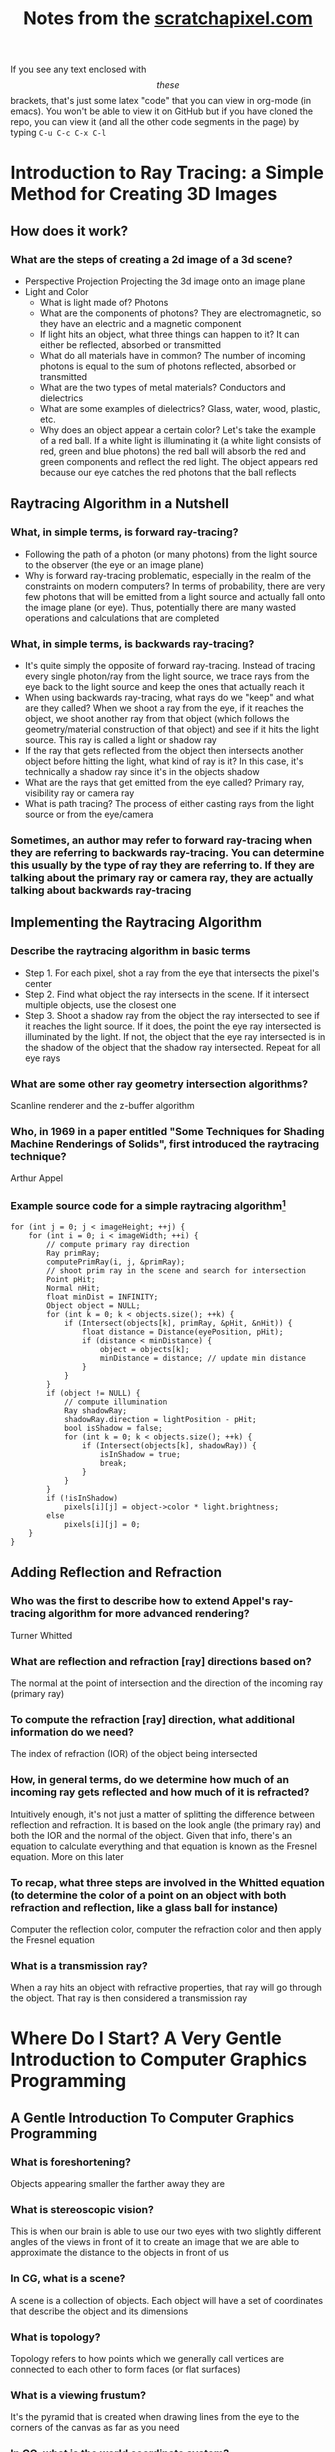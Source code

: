 #+TITLE: Notes from the [[http://scratchapixel.com][scratchapixel.com]]
If you see any text enclosed with \[these\] brackets, that's just some latex "code" that you can view in org-mode (in emacs). You won't be able to view it on GitHub but if you have cloned the repo, you can view it (and all the other code segments in the page) by typing =C-u C-c C-x C-l=

* Introduction to Ray Tracing: a Simple Method for Creating 3D Images
** How does it work?
*** What are the steps of creating a 2d image of a 3d scene?
    - Perspective Projection
      Projecting the 3d image onto an image plane
    - Light and Color
      - What is light made of? Photons
      - What are the components of photons? They are electromagnetic, so they have an electric and a magnetic component
      - If light hits an object, what three things can happen to it? It can either be reflected, absorbed or transmitted
      - What do all materials have in common? The number of incoming photons is equal to the sum of photons reflected, absorbed or transmitted
      - What are the two types of metal materials? Conductors and dielectrics
      - What are some examples of dielectrics? Glass, water, wood, plastic, etc.
      - Why does an object appear a certain color? Let's take the example of a red ball. If a white light is illuminating it (a white light consists of red, green and blue photons) the red ball will absorb the red and green components and reflect the red light. The object appears red because our eye catches the red photons that the ball reflects
** Raytracing Algorithm in a Nutshell
*** What, in simple terms, is forward ray-tracing?
    - Following the path of a photon (or many photons) from the light source to the observer (the eye or an image plane)
    - Why is forward ray-tracing problematic, especially in the realm of the constraints on modern computers? In terms of probability, there are very few photons that will be emitted from a light source and actually fall onto the image plane (or eye). Thus, potentially there are many wasted operations and calculations that are completed
*** What, in simple terms, is backwards ray-tracing?
    - It's quite simply the opposite of forward ray-tracing. Instead of tracing every single photon/ray from the light source, we trace rays from the eye back to the light source and keep the ones that actually reach it
    - When using backwards ray-tracing, what rays do we "keep" and what are they called? When we shoot a ray from the eye, if it reaches the object, we shoot another ray from that object (which follows the geometry/material construction of that object) and see if it hits the light source. This ray is called a light or shadow ray
    - If the ray that gets reflected from the object then intersects another object before hitting the light, what kind of ray is it? In this case, it's technically a shadow ray since it's in the objects shadow
    - What are the rays that get emitted from the eye called? Primary ray, visibility ray or camera ray
    - What is path tracing? The process of either casting rays from the light source or from the eye/camera
*** Sometimes, an author may refer to forward ray-tracing when they are referring to backwards ray-tracing. You can determine this usually by the type of ray they are referring to. If they are talking about the primary ray or camera ray, they are actually talking about backwards ray-tracing
** Implementing the Raytracing Algorithm
*** Describe the raytracing algorithm in basic terms
    - Step 1. For each pixel, shot a ray from the eye that intersects the pixel's center
    - Step 2. Find what object the ray intersects in the scene. If it intersect multiple objects, use the closest one
    - Step 3. Shoot a shadow ray from the object the ray intersected to see if it reaches the light source. If it does, the point the eye ray intersected is illuminated by the light. If not, the object that the eye ray intersected is in the shadow of the object that the shadow ray intersected. Repeat for all eye rays
*** What are some other ray geometry intersection algorithms?
    Scanline renderer and the z-buffer algorithm
*** Who, in 1969 in a paper entitled "Some Techniques for Shading Machine Renderings of Solids", first introduced the raytracing technique?
    Arthur Appel
*** Example source code for a simple raytracing algorithm[fn:1]
    
    #+BEGIN_SRC
    for (int j = 0; j < imageHeight; ++j) { 
        for (int i = 0; i < imageWidth; ++i) { 
            // compute primary ray direction
            Ray primRay; 
            computePrimRay(i, j, &primRay); 
            // shoot prim ray in the scene and search for intersection
            Point pHit; 
            Normal nHit; 
            float minDist = INFINITY; 
            Object object = NULL; 
            for (int k = 0; k < objects.size(); ++k) { 
                if (Intersect(objects[k], primRay, &pHit, &nHit)) { 
                    float distance = Distance(eyePosition, pHit); 
                    if (distance < minDistance) { 
                        object = objects[k]; 
                        minDistance = distance; // update min distance 
                    } 
                } 
            } 
            if (object != NULL) { 
                // compute illumination
                Ray shadowRay; 
                shadowRay.direction = lightPosition - pHit; 
                bool isShadow = false; 
                for (int k = 0; k < objects.size(); ++k) { 
                    if (Intersect(objects[k], shadowRay)) { 
                        isInShadow = true; 
                        break; 
                    } 
                } 
            } 
            if (!isInShadow) 
                pixels[i][j] = object->color * light.brightness; 
            else 
                pixels[i][j] = 0; 
        } 
    }
    #+END_SRC
** Adding Reflection and Refraction
*** Who was the first to describe how to extend Appel's ray-tracing algorithm for more advanced rendering?
    Turner Whitted
*** What are reflection and refraction [ray] directions based on?
    The normal at the point of intersection and the direction of the incoming ray (primary ray)
*** To compute the refraction [ray] direction, what additional information do we need?
    The index of refraction (IOR) of the object being intersected
*** How, in general terms, do we determine how much of an incoming ray gets reflected and how much of it is refracted?
    Intuitively enough, it's not just a matter of splitting the difference between reflection and refraction. It is based on the look angle (the primary ray) and both the IOR and the normal of the object. Given that info, there's an equation to calculate everything and that equation is known as the Fresnel equation. More on this later
*** To recap, what three steps are involved in the Whitted equation (to determine the color of a point on an object with both refraction and reflection, like a glass ball for instance)
    Computer the reflection color, computer the refraction color and then apply the Fresnel equation
*** What is a transmission ray?
    When a ray hits an object with refractive properties, that ray will go through the object. That ray is then considered a transmission ray

* Where Do I Start? A Very Gentle Introduction to Computer Graphics Programming
** A Gentle Introduction To Computer Graphics Programming
*** What is foreshortening?
    Objects appearing smaller the farther away they are
*** What is stereoscopic vision?
    This is when our brain is able to use our two eyes with two slightly different angles of the views in front of it to create an image that we are able to approximate the distance to the objects in front of us
*** In CG, what is a scene?
    A scene is a collection of objects. Each object will have a set of coordinates that describe the object and its dimensions
*** What is topology?
    Topology refers to how points which we generally call vertices are connected to each other to form faces (or flat surfaces)
*** What is a viewing frustum?
    It's the pyramid that is created when drawing lines from the eye to the corners of the canvas as far as you need
*** In CG, what is the world coordinate system?
    It's really just the coordinate system that the whole scene or world uses. If you have three rulers (or axis) that form the three different dimensions, the intersection of those axis is the origin
*** What is the "default viewing system" for most 3d applications?
    If you move the apex of the viewing frustum to the origin of the world coordinate system and orient the line of sight to the negative z axis, that is what the "default viewing system" looks like
*** See image
    [[file:scratchapixel-resources/box-setup4.png][box-setup4.png]] [fn:2]
*** What are similar triangles?
    Two triangles that have the same angle (between the hypotenuse and the adjacent edges). They also have another characteristic and that is that the ratio between the opposite and the adjacent edges between the two is equal. In the case of the image above that means this:

    \[\frac{BC}{AB}=\frac{B\prime C\prime}{AB\prime}\] 

*** Because the canvas is 1 unit away from the origin, we know that AB' equals 1. We also know the position of B and C which are the z (depth) and y coordinates (height) respectively of the corner. If we substitute these numbers in the above equation, we get:

    \[\frac{P\cdot y}{P\cdot z}=\frac{P\prime \cdot y}{1}\]

    Where y' is actually the y coordinate of the point where the line going from the corner to the viewpoint intersects the canvas, which is, was we said earlier, the dot from which we can draw an image of the box on the canvas. Thus:

    \[P\prime \cdot y=\frac{P\cdot y}{P\cdot z}\]

    Given the above info, what is perspective divide?
        - In this example, it is simply the fact that projection of the y-coordinate of the corner on the canvas is the corner's y-coordinate divided by its depth (z-coordinate). The same principle applies to the x-coordinate

*** Since the z-coordinate (in this example and in many applications) is negative, the resulting x- and y-coordinate projected on the canvas will also be negative. To solve that, we simply reverse the sign of the z-coordinate. Here is the final x- and y-coordinates

    \[P\prime x=\frac{P\cdot x}{-P\cdot z}\]

    \[P\prime y=\frac{P\cdot y}{-P\cdot z}\]

*** The canvas we draw our 3d scene on is of an arbitrary size. Most computer screens aren't the same dimension, so it will be difficult to manipulate the points without knowing that in advance. What can be done to help remedy this situation?
    We simply normalize the points. We must convert the range of points possible on our arbitrary canvas to the range [0,1]
        - *Note*: I need to go back to this chapter to figure out what they are saying. In reading the tutorial on learnopengl.com it seems that normalized device coordinates (NDC) is between -1 and 1. Which if I remember correctly from reading this chapter, that's what the original coordinates the box in the scene was based on. I don't know, I'll come back to it
*** What is raster space?
    When we normalized our coordinates to be in the range [0,1], we still need actual coordinates. To do that, we simply multiply the normalized coordinates by the width or height (x * width, y * height). Now, our coordinates are in raster space
* Rendering an Image of a 3d Scene: An Overview
** It All Starts with a Computer and a Computer Screen
*** What are two popular algorithms used to solve the visibility problem?
    Ray tracing and rasterization
*** What is the major difference between the real world and computers?
    The real world is continuous whereas the computer is defined in discrete terms. This is a huge thing to understand when you try to render a 3d scene -- making something from the real world appear just as real in something artificial
*** What is the process of converting a continuous object (to a discrete one - in the case of computers for instance)?
    Discretisation
*** What does "raster" mean?
    It generally defines a grid of x and y coordinates on a display space
*** Describe how pixels encoded data for images in the early days of computers
    - In the very early ages, a pixel only contained 1 bit. If that part of the image was to be black, it would be 0. White? 1
    - A little bit later, each pixel contained 1 byte (8 bits). 3 bits for the red channel, 3 for the green, and 2 for the blue. This provided only 256 distinct colors (\[2^{3}*2^{3}*2^{2}\]). What if you want a color that you can't represent using those values? You find the closest one. This is called quantization
    - The problem with quantization is that when we don't have enough colors, we get banding. See image:
    [[file:scratchapixel-resources/posterisation.png][quantization.png]]
*** Quantization is an artifact when trying to recreate continuous data (images) on a discrete machine (computer). What's another big problem?
    Aliasing
*** What is aliasing?
    Simply put, aliasing is not being able to represent all the fine details of an image on a screen made of pixels. Let's say for example that you want to take a picture. If there is a teapot in the picture, but it's smaller than a single pixel (either a really small teapot or a really bad resolution!). One way to rectify this in the image is to just color that pixel with the single color represented by the teapot. This probably won't be accurate either, since the teapot is probably shaded which means it won't just be one single color. Obviously, you can see how this is a problem
** And It Follows with a 3d Scene
*** What is the process of converting a polygon with more than three points to a triangle?
    Triangulation
*** What is the process of placing points or vertices along a smooth surface called?
    Sampling
*** What is the process of converting a smooth surface to a triangle mesh?
    Tessalation
*** What is an implicit surface?
    A surface defined by an equation
**** What is a method to combine implicit primitives?
     - CSG (Constructive Solid Geometry): a set of boolean operations is used to combine the primitives
     - Metaballs (invented by Jim Blinn) is another method
*** How are NURBS define?
    - With a parametric equation (see [[file:notes.org][this file]] for a bit more of an explanation)
    - A sphere is defined by the following parametric equation: \[f(\theta,\phi)=(sin(\theta)cos(\phi),sin(\theta)sin(\phi),cos(\theta))\]
*** What is the problem with using implicit surfaces as a ray tracing solution?
    While there may be well defined mathematical operations to define a ray surface intersection point with an implicit surface, they still need to be converted to a mesh. Usually, it is required to use a special algorithm like Marching Cubes to do this. It could also lead to creating heavy meshes
*** Generally speaking, what is the preferred way to represent primitives in a ray tracer and why?
    When you write a ray tracer, you have to write a ray geometry intersection method for each type of primitive. If you have triangle (polygon) primitives, parametric and implicit surfaces, you have to write methods for each. Not only do you have to write intersection methods, but also other rendering functions like bloom, motion blur, displacement, etc. In conclusion, it is generally more efficient to have just one primitive that you are able to efficiently write all ray tracer functions for
** An Overview of the Rendering Process: Visibility and Shading
*** Describe the process that has several different names: hidden surface elimination, hidden surface determination, occlusion culling and visible surface determination
    Also known as the visibility problem, this is the process of determining which part of the geometry is hidden and which is visible
*** What are the two categories that the visibility problem fall under?
    Rasterization and ray tracing
*** What is indirect diffuse?
    When light bounces of a diffuse surface and illuminates other objects around them
*** What is the effect of light reflecting off of shiny objects onto its surroundings?
    Caustics
* Footnotes

[fn:2] Run the command "M-x org-display-inline-images" to display the image

[fn:1] Taken from https://www.scratchapixel.com/lessons/3d-basic-rendering/introduction-to-ray-tracing/implementing-the-raytracing-algorithm
